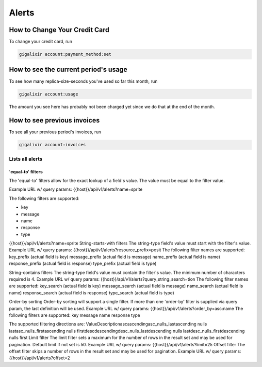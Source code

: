 Alerts
~~~~~~~

How to Change Your Credit Card
==============================

To change your credit card, run

.. code-block:: bash

    gigalixir account:payment_method:set

How to see the current period's usage
=====================================

To see how many replica-size-seconds you've used so far this month, run

.. code-block:: bash

    gigalixir account:usage

The amount you see here has probably not been charged yet since we do that at the end of the month.

How to see previous invoices
============================

To see all your previous period's invoices, run

.. code-block:: bash

    gigalixir account:invoices

.. _`money back guarantee`:


=================
Lists all alerts
=================

******************
'equal-to' filters
******************

The 'equal-to' filters allow for the exact lookup of a field's value.  The value must be equal to the filter value.

Example URL w/ query params: {{host}}/api/v1/alerts?name=sprite

The following filters are supported:

* key
* message
* name
* response
* type

{{host}}/api/v1/alerts?name=sprite
String-starts-with filters
The string-type field's value must start with the filter's value.
Example URL w/ query params:
{{host}}/api/v1/alerts?resource_prefix=posit
The following filter names are supported:
key_prefix (actual field is key)
message_prefix (actual field is message)
name_prefix (actual field is name)
response_prefix (actual field is response)
type_prefix (actual field is type)

String-contains filters
The string-type field's value must contain the filter's value.  The minimum number of characters required is 4.
Example URL w/ query params:
{{host}}/api/v1/alerts?query_string_search=tion
The following filter names are supported:
key_search (actual field is key)
message_search (actual field is message)
name_search (actual field is name)
response_search (actual field is response)
type_search (actual field is type)

Order-by sorting
Order-by sorting will support a single filter. If more than one 'order-by' filter is supplied via query param, the last definition will be used.
Example URL w/ query params:
{{host}}/api/v1/alerts?order_by=asc:name
The following filters are supported:
key
message
name
response
type

The supported filtering directions are:
ValueDescriptionascascendingasc_nulls_lastascending nulls lastasc_nulls_firstascending nulls firstdescdescendingdesc_nulls_lastdescending nulls lastdesc_nulls_firstdescending nulls first
Limit filter
The limit filter sets a maximum for the number of rows in the result set and may be used for pagination.  Default limit if not set is 50.
Example URL w/ query params:
{{host}}/api/v1/alerts?limit=25
Offset filter
The offset filter skips a number of rows in the result set and may be used for pagination.
Example URL w/ query params:
{{host}}/api/v1/alerts?offset=2



